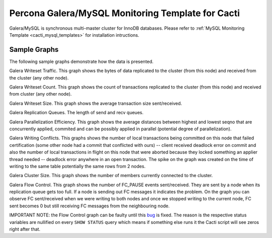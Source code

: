 .. _cacti_galera_templates:

Percona Galera/MySQL Monitoring Template for Cacti
==================================================

Galera/MySQL is synchronous multi-master cluster for InnoDB databases.
Please refer to :ref:`MySQL Monitoring Template <cacti_mysql_templates>`
for installation intructions.

Sample Graphs
-------------

The following sample graphs demonstrate how the data is presented.


.. image:: images/galera_writeset_traffic.png

Galera Writeset Traffic. This graph shows the bytes of data replicated to the cluster (from this node)
and received from the cluster (any other node).

.. image:: images/galera_writeset_count.png

Galera Writeset Count. This graph shows the count of transactions replicated to the cluster (from this node)
and received from cluster (any other node). 

.. image:: images/galera_writeset_size.png

Galera Writeset Size. This graph shows the average transaction size sent/received.

.. image:: images/galera_replication_queues.png

Galera Replication Queues. The length of send and recv queues.

.. image:: images/galera_parallelization_efficiency.png

Galera Parallelization Efficiency. This graph shows the average distances between highest and lowest seqno
that are concurrently applied, commited and can be possibly applied in parallel (potential degree of parallelization).

.. image:: images/galera_writing_conflicts.png

Galera Writing Conflicts. This graphs shows the number of local transactions being committed on this node that failed certification
(some other node had a commit that conflicted with ours) -- client received deadlock error on commit and also
the number of local transactions in flight on this node that were aborted because they locked something an applier thread needed
-- deadlock error anywhere in an open transaction. The spike on the graph was created on the time of writing to the same table
potentially the same rows from 2 nodes.

.. image:: images/galera_cluster_size.png

Galera Cluster Size. This graph shows the number of members currently connected to the cluster.

.. image:: images/galera_flow_control.png

Galera Flow Control. This graph shows the number of FC_PAUSE events sent/received. They are sent by a node when its replication queue
gets too full. If a node is sending out FC messages it indicates the problem. On the graph you can observe FC sent/received when we
were writing to both nodes and once we stopped writing to the current node, FC sent becomes 0 but still receiving FC messages from
the neighbouring node.

IMPORTANT NOTE: the Flow Control graph can be faulty until this `bug <https://bugs.launchpad.net/percona-xtradb-cluster/+bug/1180792>`_ is fixed.
The reason is the respective status variables are nullified on every ``SHOW STATUS`` query which means if something else runs it
the Cacti script will see zeros right after that.

